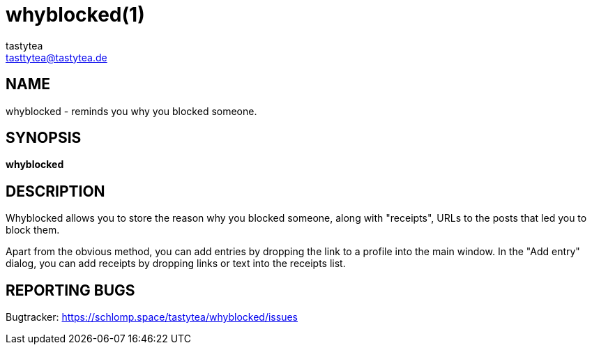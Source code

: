 = whyblocked(1)
:Author:        tastytea
:Email:         tasttytea@tastytea.de
:Date:          2019-01-20
:Revision:      0.0.0
:man source:    Whyblocked
:man version:   {revision}
:man manual:    General Commands Manual

== NAME

whyblocked - reminds you why you blocked someone.

== SYNOPSIS

*whyblocked*

== DESCRIPTION

Whyblocked allows you to store the reason why you blocked someone, along with
"receipts", URLs to the posts that led you to block them.

Apart from the obvious method, you can add entries by dropping the link to a
profile into the main window. In the "Add entry" dialog, you can add receipts by
dropping links or text into the receipts list.

== REPORTING BUGS

Bugtracker: https://schlomp.space/tastytea/whyblocked/issues
